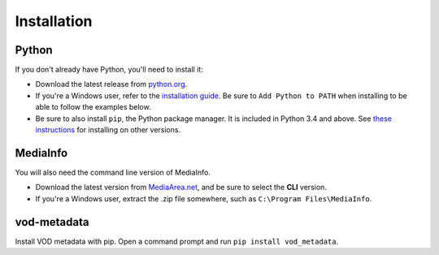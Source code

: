 .. installation:

Installation
============

Python
------

If you don't already have Python, you'll need to install it:

*   Download the latest release from `python.org <https://www.python.org/downloads/>`_.
*   If you're a Windows user, refer to the `installation guide <https://docs.python.org/3/using/windows.html#installing-python>`_.
    Be sure to ``Add Python to PATH`` when installing to be able to follow the examples below.
*   Be sure to also install ``pip``, the Python package manager.
    It is included in Python 3.4 and above. See `these instructions <https://packaging.python.org/installing/#requirements-for-installing-packages>`_
    for installing on other versions.

MediaInfo
---------

You will also need the command line version of MediaInfo.

*   Download the latest version from `MediaArea.net <https://mediaarea.net/en/MediaInfo/Download>`_,
    and be sure to select the **CLI** version.
*   If you're a Windows user, extract the .zip file somewhere, such as ``C:\Program Files\MediaInfo``.

vod-metadata
------------

Install VOD metadata with pip.
Open a command prompt and run ``pip install vod_metadata``.
